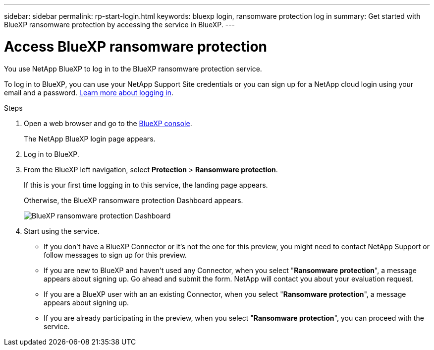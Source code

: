 ---
sidebar: sidebar
permalink: rp-start-login.html
keywords: bluexp login, ransomware protection log in
summary: Get started with BlueXP ransomware protection by accessing the service in BlueXP.
---

= Access BlueXP ransomware protection
:hardbreaks:
:icons: font
:imagesdir: ./media

[.lead]
You use NetApp BlueXP to log in to the BlueXP ransomware protection service. 

To log in to BlueXP, you can use your NetApp Support Site credentials or you can sign up for a NetApp cloud login using your email and a password. https://docs.netapp.com/us-en/cloud-manager-setup-admin/task-logging-in.html[Learn more about logging in^].

.Steps

. Open a web browser and go to the https://console.bluexp.netapp.com/[BlueXP console^].
+ 
The NetApp BlueXP login page appears.

. Log in to BlueXP. 
. From the BlueXP left navigation, select *Protection* > *Ransomware protection*. 
+
If this is your first time logging in to this service, the landing page appears. 
//+
//image:draas-landing.png[Landing page screenshot for BlueXP ransomware protection]
+ 
Otherwise, the BlueXP ransomware protection Dashboard appears.
+
image:screen-dashboard.png[BlueXP ransomware protection Dashboard]

. Start using the service.
+
* If you don't have a BlueXP Connector or it's not the one for this preview, you might need to contact NetApp Support or follow messages to sign up for this preview. 

* If you are new to BlueXP and haven't used any Connector, when you select "*Ransomware protection*", a message appears about signing up. Go ahead and submit the form. NetApp will contact you about your evaluation request. 
* If you are a BlueXP user with an an existing Connector, when you select "*Ransomware protection*", a message appears about signing up. 
* If you are already participating in the preview, when you select "*Ransomware protection*", you can proceed with the service. 
